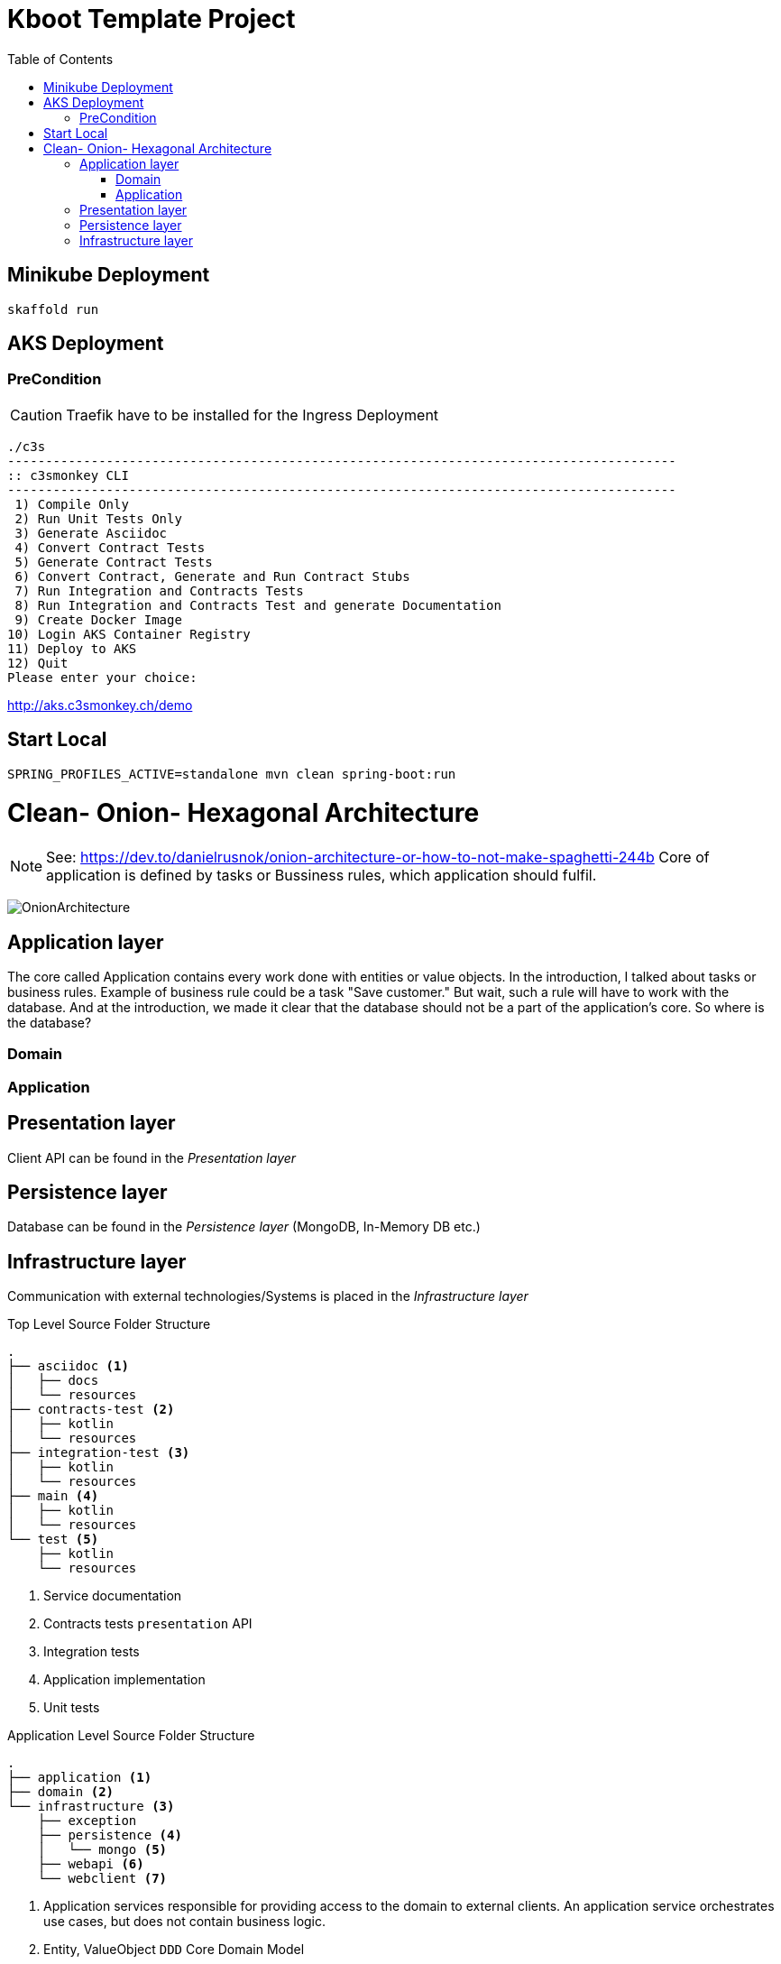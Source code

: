// Settings
:idprefix:
:idseparator: -
:toc: left
:icons: font
:source-highlighter: prettify
:toclevels: 3
:doctype: book
:sectanchors:
:copyright: ©
:dot: .
:ellipsis: …
:hatch: #
:pilcrow: ¶
:star: *
:tilde: ~
:ul: _
ifndef::imagesdir[:imagesdir: src/asciidoc/docs/images]
ifndef::resourcesdir[:resourcesdir: src/asciidoc/resources]


= Kboot Template Project

== Minikube Deployment
```bash
skaffold run
```

== AKS Deployment

=== PreCondition
CAUTION: Traefik have to be installed for the Ingress Deployment

```bash
./c3s
----------------------------------------------------------------------------------------
:: c3smonkey CLI
----------------------------------------------------------------------------------------
 1) Compile Only
 2) Run Unit Tests Only
 3) Generate Asciidoc
 4) Convert Contract Tests
 5) Generate Contract Tests
 6) Convert Contract, Generate and Run Contract Stubs
 7) Run Integration and Contracts Tests
 8) Run Integration and Contracts Test and generate Documentation
 9) Create Docker Image
10) Login AKS Container Registry
11) Deploy to AKS
12) Quit
Please enter your choice:
```

http://aks.c3smonkey.ch/demo[http://aks.c3smonkey.ch/demo]

== Start Local

```bash
SPRING_PROFILES_ACTIVE=standalone mvn clean spring-boot:run
```


= Clean- Onion- Hexagonal Architecture

NOTE: See: https://dev.to/danielrusnok/onion-architecture-or-how-to-not-make-spaghetti-244b[https://dev.to/danielrusnok/onion-architecture-or-how-to-not-make-spaghetti-244b,role=external,window=_blank] Core of application is defined by tasks or Bussiness rules, which application should fulfil.

image:OnionArchitecture.png[OnionArchitecture]

== Application layer
The core called Application contains every work done with entities or value objects. In the introduction, I talked about tasks or business rules. Example of business rule could be a task "Save customer." But wait, such a rule will have to work with the database. And at the introduction, we made it clear that the database should not be a part of the application's core. So where is the database?


=== Domain
=== Application

== Presentation layer
Client API can be found in the _Presentation_ _layer_

== Persistence layer
Database can be found in the _Persistence_ _layer_ (MongoDB, In-Memory DB etc.)

== Infrastructure layer
Communication with external technologies/Systems is placed in the _Infrastructure_ _layer_


[source,bash]
.Top Level Source Folder Structure
----
.
├── asciidoc <1>
│   ├── docs
│   └── resources
├── contracts-test <2>
│   ├── kotlin
│   └── resources
├── integration-test <3>
│   ├── kotlin
│   └── resources
├── main <4>
│   ├── kotlin
│   └── resources
└── test <5>
    ├── kotlin
    └── resources
----

<1> Service documentation
<2> Contracts tests `presentation` API
<3> Integration tests
<4> Application implementation
<5> Unit tests


[source,bash]
.Application Level Source Folder Structure
----
.
├── application <1>
├── domain <2>
└── infrastructure <3>
    ├── exception
    ├── persistence <4>
    │   └── mongo <5>
    ├── webapi <6>
    └── webclient <7>
----

<1> Application services responsible for providing access to the domain to external clients. An application service orchestrates use cases, but does not contain business logic.
<2> Entity, ValueObject `DDD` Core Domain Model
<3> Infrastructure services. An infrastructure service provides functionality to the domain that requires additional infrastructure only available outside of the domain. The infrastructure service interface forms part of the domain, the implementation is part of the infrastructure.
<4> Persistence logic
<5> `MongoDB` implementation of the persistence logic
<6> `Presentation` implementation of the presentation API
<7> `Downstream WebClient` implementation (Adapter) of the downstream service




